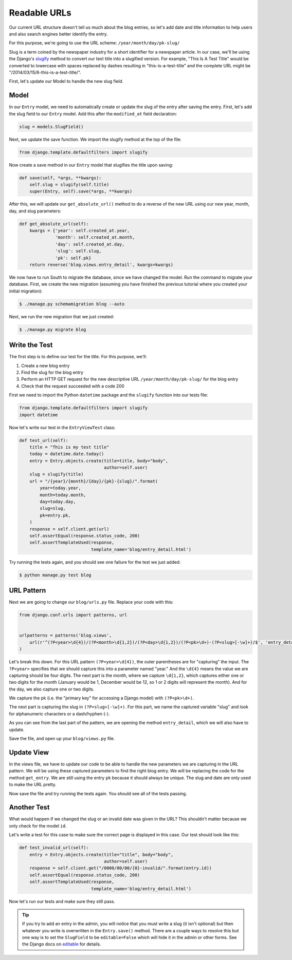 Readable URLs
=============

Our current URL structure doesn't tell us much about the blog entries, so let's add date and title information to help users and also search engines better identify the entry.

For this purpose, we're going to use the URL scheme:
``/year/month/day/pk-slug/``

Slug is a term coined by the newspaper industry for a short identifier for a newspaper article. In our case, we'll be using the Django's slugify_ method to convert our text title into a slugified version. For example, "This Is A Test Title" would be converted to lowercase with spaces replaced by dashes resulting in "this-is-a-test-title" and the complete URL might be "/2014/03/15/6-this-is-a-test-title/".

.. _slugify: https://docs.djangoproject.com/en/1.6/ref/utils/#django.utils.text.slugify


First, let's update our Model to handle the new slug field.


Model
-----

In our ``Entry`` model, we need to automatically create or update the slug of the entry after saving the entry. First, let's add the slug field to our ``Entry`` model. Add this after the ``modified_at`` field declaration:

.. code-block:: python

    slug = models.SlugField()


Next, we update the save function. We import the slugify method at the top of the file:

.. code-block:: python

    from django.template.defaultfilters import slugify

Now create a save method in our ``Entry`` model that slugifies the title upon saving:

.. code-block:: python

    def save(self, *args, **kwargs):
        self.slug = slugify(self.title)
        super(Entry, self).save(*args, **kwargs)


After this, we will update our ``get_absolute_url()`` method to do a reverse of the new URL using our new year, month, day,
and slug parameters:

.. code-block:: python

    def get_absolute_url(self):
        kwargs = {'year': self.created_at.year,
                  'month': self.created_at.month,
                  'day': self.created_at.day,
                  'slug': self.slug,
                  'pk': self.pk}
        return reverse('blog.views.entry_detail', kwargs=kwargs)


We now have to run South to migrate the database, since we have changed the model. Run the
command to migrate your database. First, we create the new migration (assuming you have finished the previous
tutorial where you created your initial migration):

.. code-block:: bash

    $ ./manage.py schemamigration blog --auto

Next, we run the new migration that we just created:

.. code-block:: bash

    $ ./manage.py migrate blog


Write the Test
--------------

The first step is to define our test for the title. For this purpose, we'll:

#) Create a new blog entry
#) Find the slug for the blog entry
#) Perform an HTTP GET request for the new descriptive URL ``/year/month/day/pk-slug/`` for the blog entry
#) Check that the request succeeded with a code 200

First we need to import the Python ``datetime`` package and the ``slugify`` function into our tests file:

.. code-block:: python

    from django.template.defaultfilters import slugify
    import datetime

Now let's write our test in the ``EntryViewTest`` class:

.. code-block:: python

    def test_url(self):
        title = "This is my test title"
        today = datetime.date.today()
        entry = Entry.objects.create(title=title, body="body",
                                     author=self.user)
        slug = slugify(title)
        url = "/{year}/{month}/{day}/{pk}-{slug}/".format(
            year=today.year,
            month=today.month,
            day=today.day,
            slug=slug,
            pk=entry.pk,
        )
        response = self.client.get(url)
        self.assertEqual(response.status_code, 200)
        self.assertTemplateUsed(response,
                                template_name='blog/entry_detail.html')


Try running the tests again, and you should see one failure for the test we just added:

.. code-block:: bash

    $ python manage.py test blog


URL Pattern
-----------

Next we are going to change our ``blog/urls.py`` file. Replace your code with this:

.. code-block:: python

    from django.conf.urls import patterns, url


    urlpatterns = patterns('blog.views',
        url(r'^(?P<year>\d{4})/(?P<month>\d{1,2})/(?P<day>\d{1,2})/(?P<pk>\d+)-(?P<slug>[-\w]+)/$', 'entry_detail'),
    )

Let's break this down. For this URL pattern ``(?P<year>\d{4})``, the outer parentheses are for "capturing" the input.
The ``?P<year>`` specifies that we should capture this into a parameter named "year." And the ``\d{4}`` means the value
we are capturing should be four digits. The next part is the month, where we capture ``\d{1,2}``, which captures either
one or two digits for the month (January would be 1, December would be 12, so 1 or 2 digits will represent the month).
And for the day, we also capture one or two digits.

We capture the pk (i.e. the "primary key" for accessing a Django model) with ``(?P<pk>\d+)``.

The next part is capturing the slug in ``(?P<slug>[-\w]+)``. For this part, we name the captured variable "slug" and
look for alphanumeric characters or a dash/hyphen (-).

As you can see from the last part of the pattern, we are opening the method ``entry_detail``, which we will also have to
update.

Save the file, and open up your ``blog/views.py`` file.



Update View
-----------

In the views file, we have to update our code to be able to handle the new parameters we are capturing in the URL pattern.
We will be using these captured parameters to find the right blog entry. We will be replacing the code for the method ``get_entry``.
We are still using the entry ``pk`` because it should always be unique.  The slug and date are only used to make the URL pretty.


Now save the file and try running the tests again. You should see all of the tests passing.


Another Test
------------

What would happen if we changed the slug or an invalid date was given in the URL?  This shouldn't matter because we only check for the model ``id``.

Let's write a test for this case to make sure the correct page is displayed in this case. Our test should look like this:

.. code-block:: python

    def test_invalid_url(self):
        entry = Entry.objects.create(title="title", body="body",
                                     author=self.user)
        response = self.client.get("/0000/00/00/{0}-invalid/".format(entry.id))
        self.assertEqual(response.status_code, 200)
        self.assertTemplateUsed(response,
                                template_name='blog/entry_detail.html')

Now let's run our tests and make sure they still pass.


.. TIP::

    If you try to add an entry in the admin, you will notice that you must write a slug (it isn't optional) but then whatever you write is overwritten in the ``Entry.save()`` method. There are a couple ways to resolve this but one way is to set the ``SlugField`` to be ``editable=False`` which will hide it in the admin or other forms. See the Django docs on editable_ for details.

    .. _editable: https://docs.djangoproject.com/en/1.6/ref/models/fields/#editable
